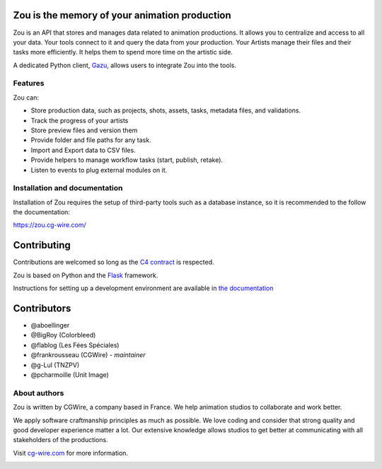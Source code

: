 .. figure:: https://zou.cg-wire.com/zou.png
   :alt: Zou Logo

Zou is the memory of your animation production
----------------------------------------------

Zou is an API that stores and manages data related to animation productions. It allows you to centralize 
and access to all your data. Your tools connect to it and query the data from your production. Your 
Artists manage their files and their tasks more efficiently. It helps them to spend more time on the 
artistic side. 

A dedicated Python client, `Gazu <https://gazu.cg-wire.com>`_, allows users to integrate Zou into the tools. 

|Build badge|

Features
~~~~~~~~

Zou can:

-  Store production data, such as projects, shots, assets, tasks, metadata files,
   and validations.
-  Track the progress of your artists
-  Store preview files and version them
-  Provide folder and file paths for any task.
-  Import and Export data to CSV files.
-  Provide helpers to manage workflow tasks (start, publish, retake).
-  Listen to events to plug external modules on it.

Installation and documentation
~~~~~~~~~~~~~~~~~~~~~~~~~~~~~~

Installation of Zou requires the setup of third-party tools such as a database instance, so it is recommended
to the follow the documentation:

`https://zou.cg-wire.com/ <https://zou.cg-wire.com>`__

Contributing
------------

Contributions are welcomed so long as the `C4
contract <https://rfc.zeromq.org/spec:42/C4>`__ is respected.

Zou is based on Python and the `Flask <http://flask.pocoo.org/>`__
framework.

Instructions for setting up a development environment are available in
`the documentation <https://zou.cg-wire.com/development/>`__


Contributors
------------

* @aboellinger
* @BigRoy (Colorbleed)
* @flablog (Les Fées Spéciales)
* @frankrousseau (CGWire) - *maintainer*
* @g-Lul (TNZPV)
* @pcharmoille (Unit Image)

About authors
~~~~~~~~~~~~~

Zou is written by CGWire, a company based in France. We help animation studios
to collaborate and work better.

We apply software craftmanship principles as much as possible. We love
coding and consider that strong quality and good developer experience
matter a lot. Our extensive knowledge allows studios to get better at
communicating with all stakeholders of the productions. 

Visit `cg-wire.com <https://cg-wire.com>`__ for more information.

|CGWire Logo|

.. |Build badge| image:: https://travis-ci.com/cgwire/zou.svg?branch=master
   :target: https://travis-ci.com/cgwire/zou
.. |Gitter badge| image:: https://badges.gitter.im/cgwire/Lobby.png
   :target: https://gitter.im/cgwire/Lobby
.. |CGWire Logo| image:: https://zou.cg-wire.com/cgwire.png
   :target: https://cgwire.com
